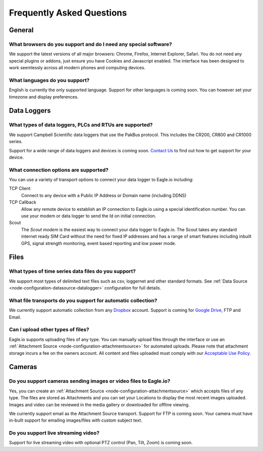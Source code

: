 Frequently Asked Questions
==========================

General
-------

What browsers do you support and do I need any special software?
~~~~~~~~~~~~~~~~~~~~~~~~~~~~~~~~~~~~~~~~~~~~~~~~~~~~~~~~~~~~~~~~
We support the latest versions of all major browsers: Chrome, Firefox, Internet Explorer, Safari. You do not need any special plugins or addons, just ensure you have Cookies and Javascript enabled. The interface has been designed to work seemlessly across all modern phones and computing devices.

.. |google-chrome-html| image:: chrome.png
	:scale: 50%
	:target: https://www.google.com/intl/en/chrome/browser/

.. |google-chrome-latex| image:: chrome.png
	:scale: 35%

.. only:: not latex

	|google-chrome-html| We recommend `Google Chrome <https://www.google.com/intl/en/chrome/browser/>`_ for the best Eagle.io experience.

.. only:: latex

	|google-chrome-latex| We recommend `Google Chrome <https://www.google.com/intl/en/chrome/browser/>`_ for the best Eagle.io experience.


What languages do you support?
~~~~~~~~~~~~~~~~~~~~~~~~~~~~~~
English is currently the only supported language. Support for other languages is coming soon. You can however set your timezone and display preferences.

Data Loggers
------------

What types of data loggers, PLCs and RTUs are supported?
~~~~~~~~~~~~~~~~~~~~~~~~~~~~~~~~~~~~~~~~~~~~~~~~~~~~~~~~
We support Campbell Scientific data loggers that use the PakBus protocol. 
This includes the CR200, CR800 and CR1000 series.

.. only:: not latex

	.. image:: datalogger_campbell_pakbus.jpg
		:scale: 50 %

.. only:: latex

	.. image:: datalogger_campbell_pakbus.jpg
		:scale: 75 %

Support for a wide range of data loggers and devices is coming soon. `Contact Us <https://eagle.io/contact/>`_ to find out how to get support for your device.


What connection options are supported?
~~~~~~~~~~~~~~~~~~~~~~~~~~~~~~~~~~~~~~
You can use a variety of transport options to connect your data logger to Eagle.io including:

TCP Client
	Connect to any device with a Public IP Address or Domain name (including DDNS)

TCP Callback 
	Allow any remote device to establish an IP connection to Eagle.io using a special identification number. You can use your modem or data logger to send the Id on initial connection.

Scout 
	The *Scout modem* is the easiest way to connect your data logger to Eagle.io. The Scout takes any standard internet ready SIM Card without the need for fixed IP addresses and has a range of smart features including inbuilt GPS, signal strength monitoring, event based reporting and low power mode.

Files
-----

What types of time series data files do you support?
~~~~~~~~~~~~~~~~~~~~~~~~~~~~~~~~~~~~~~~~~~~~~~~~~~~~
We support most types of delimited text files such as csv, loggernet and other standard formats. See :ref:`Data Source <node-configuration-datasource-datalogger>` configuration for full details.

What file transports do you support for automatic collection?
~~~~~~~~~~~~~~~~~~~~~~~~~~~~~~~~~~~~~~~~~~~~~~~~~~~~~~~~~~~~~
We currently support automatic collection from any `Dropbox <http://www.dropbox.com>`_ account.
Support is coming for `Google Drive <http://drive.google.com>`_, FTP and Email.

.. only:: not latex

	.. image:: transports-file.png
		:scale: 50 %

	| 

.. only:: latex

	.. image:: transports-file.png
		:scale: 25 %


Can I upload other types of files?
~~~~~~~~~~~~~~~~~~~~~~~~~~~~~~~~~~
Eagle.io supports uploading files of any type. You can manually upload files through the interface or use an :ref:`Attachment Source <node-configuration-attachmentsource>` for automated uploads. Please note that attachment storage incurs a fee on the owners account.
All content and files uploaded must comply with our `Acceptable Use Policy <https://eagle.io/policies/acceptableuse>`_.


Cameras
-------

Do you support cameras sending images or video files to Eagle.io?
~~~~~~~~~~~~~~~~~~~~~~~~~~~~~~~~~~~~~~~~~~~~~~~~~~~~~~~~~~~~~~~~~
Yes, you can create an :ref:`Attachment Source <node-configuration-attachmentsource>` which accepts files of any type. The files are stored as Attachments and you can set your Locations to display the most recent images uploaded. Images and video can be reviewed in the media gallery or downloaded for offline viewing.

We currently support email as the Attachment Source transport. Support for FTP is coming soon.
Your camera must have in-built support for emailing images/files with custom subject text.

Do you support live streaming video?
~~~~~~~~~~~~~~~~~~~~~~~~~~~~~~~~~~~~
Support for live streaming video with optional PTZ control (Pan, Tilt, Zoom) is coming soon.